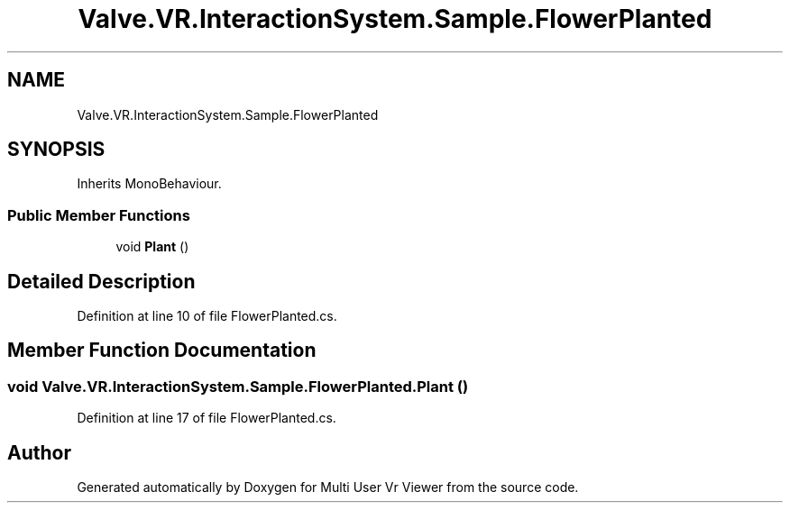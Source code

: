 .TH "Valve.VR.InteractionSystem.Sample.FlowerPlanted" 3 "Sat Jul 20 2019" "Version https://github.com/Saurabhbagh/Multi-User-VR-Viewer--10th-July/" "Multi User Vr Viewer" \" -*- nroff -*-
.ad l
.nh
.SH NAME
Valve.VR.InteractionSystem.Sample.FlowerPlanted
.SH SYNOPSIS
.br
.PP
.PP
Inherits MonoBehaviour\&.
.SS "Public Member Functions"

.in +1c
.ti -1c
.RI "void \fBPlant\fP ()"
.br
.in -1c
.SH "Detailed Description"
.PP 
Definition at line 10 of file FlowerPlanted\&.cs\&.
.SH "Member Function Documentation"
.PP 
.SS "void Valve\&.VR\&.InteractionSystem\&.Sample\&.FlowerPlanted\&.Plant ()"

.PP
Definition at line 17 of file FlowerPlanted\&.cs\&.

.SH "Author"
.PP 
Generated automatically by Doxygen for Multi User Vr Viewer from the source code\&.
